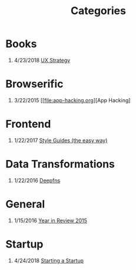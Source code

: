 #+TITLE: Categories
#+OPTIONS: H:1

* Books
** 4/23/2018 [[file:book/ux-strategy.org][UX Strategy]]

* Browserific
** 3/22/2015 [[file:app-hacking.org][App Hacking]

* Frontend
** 1/22/2017 [[file:style-guides.org][Style Guides (the easy way)]]

* Data Transformations
** 1/22/2016 [[file:deepfns.org][Deepfns]]
* General
** 1/15/2016 [[file:year-in-review-2015.org][Year in Review 2015]]

* Startup
** 4/24/2018 [[file:starting-a-startup.org][Starting a Startup]]
